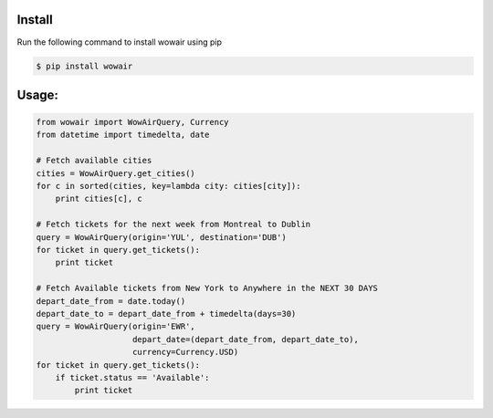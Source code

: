 Install
=======

Run the following command to install wowair using pip

.. code-block:: bash

    $ pip install wowair

Usage:
======

.. code-block:: python

    from wowair import WowAirQuery, Currency
    from datetime import timedelta, date

    # Fetch available cities
    cities = WowAirQuery.get_cities()
    for c in sorted(cities, key=lambda city: cities[city]):
        print cities[c], c

    # Fetch tickets for the next week from Montreal to Dublin
    query = WowAirQuery(origin='YUL', destination='DUB')
    for ticket in query.get_tickets():
        print ticket

    # Fetch Available tickets from New York to Anywhere in the NEXT 30 DAYS
    depart_date_from = date.today()
    depart_date_to = depart_date_from + timedelta(days=30)
    query = WowAirQuery(origin='EWR',
                        depart_date=(depart_date_from, depart_date_to),
                        currency=Currency.USD)
    for ticket in query.get_tickets():
        if ticket.status == 'Available':
            print ticket

